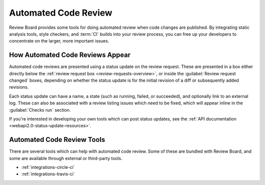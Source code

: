 .. _automated-code-review:

=====================
Automated Code Review
=====================

.. versionadded:: 3.0

Review Board provides some tools for doing automated review when code changes
are published. By integrating static analysis tools, style checkers, and
:term:`CI` builds into your review process, you can free up your developers to
concentrate on the larger, more important issues.


.. _status-updates:

How Automated Code Reviews Appear
=================================

Automated code reviews are presented using a status update on the review
request. These are presented in a box either directly below the
:ref:`review request box <review-requests-overview>`, or inside the
:guilabel:`Review request changed` boxes, depending on whether the status
update is for the initial revision of a diff or subsequently added revisions.

.. image:: status-updates.png

Each status update can have a name, a state (such as running, failed, or
succeeded), and optionally link to an external log. These can also be
associated with a review listing issues which need to be fixed, which will
appear inline in the :guilabel:`Checks run` section.

If you're interested in developing your own tools which can post status
updates, see the :ref:`API documentation <webapi2.0-status-update-resources>`.


Automated Code Review Tools
===========================

There are several tools which can help with automated code review. Some of
these are bundled with Review Board, and some are available through external or
third-party tools.

.. TODO: This is a great place to include future docs for Review Bot.

* :ref:`integrations-circle-ci`
* :ref:`integrations-travis-ci`
